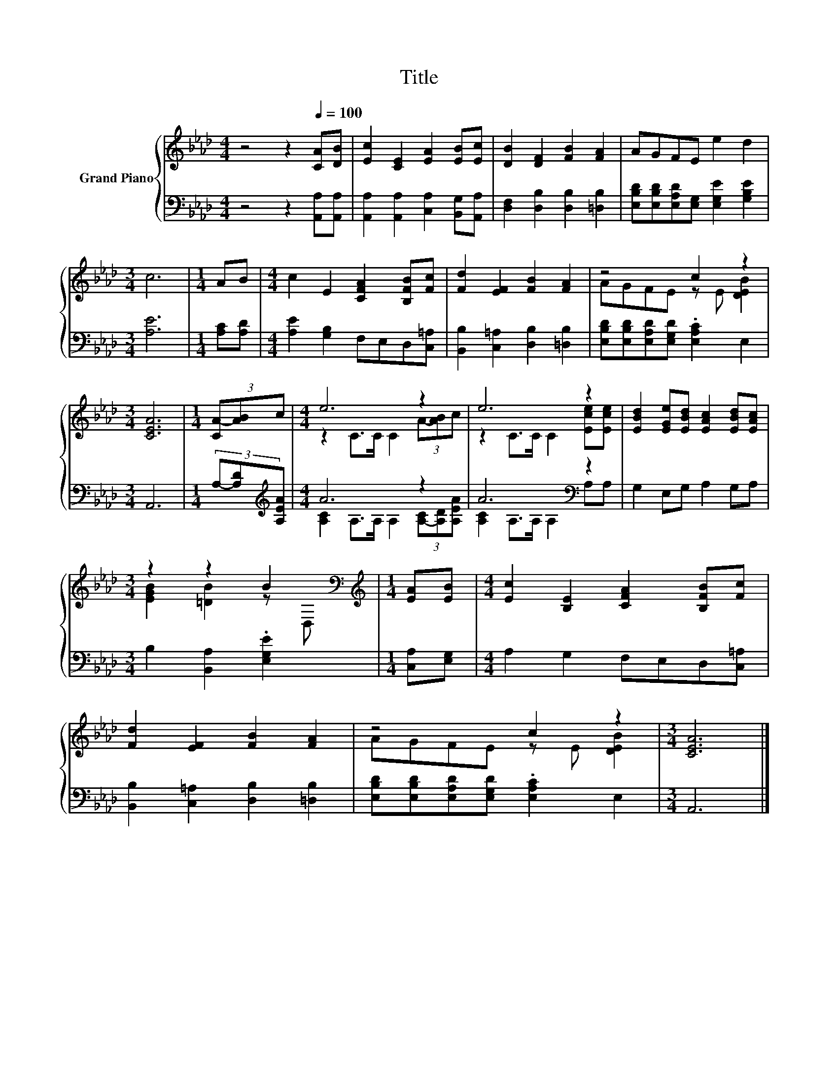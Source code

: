 X:1
T:Title
%%score { ( 1 3 ) | ( 2 4 ) }
L:1/8
M:4/4
K:Ab
V:1 treble nm="Grand Piano"
V:3 treble 
V:2 bass 
V:4 bass 
V:1
 z4 z2[Q:1/4=100] [CA][DB] | [Ec]2 [CE]2 [EA]2 [EB][Ec] | [DB]2 [DF]2 [FB]2 [FA]2 | AGFE e2 d2 | %4
[M:3/4] c6 |[M:1/4] AB |[M:4/4] c2 E2 [CFA]2 [B,FB][Fc] | [Fd]2 [EF]2 [FB]2 [FA]2 | z4 c2 z2 | %9
[M:3/4] [CEA]6 |[M:1/4] (3[CA-][AB]c |[M:4/4] e6 z2 | e6 z2 | [EBd]2 [EGe][EBd] [EAc]2 [EBd][EAc] | %14
[M:3/4] z2 z2 B2[K:bass] |[M:1/4][K:treble] [EA][EB] |[M:4/4] [Ec]2 [B,E]2 [CFA]2 [B,FB][Fc] | %17
 [Fd]2 [EF]2 [FB]2 [FA]2 | z4 c2 z2 |[M:3/4] [CEA]6 |] %20
V:2
 z4 z2 [A,,A,][A,,A,] | [A,,A,]2 [A,,A,]2 [C,A,]2 [B,,G,][A,,A,] | %2
 [D,F,]2 [D,B,]2 [D,B,]2 [=D,B,]2 | [E,B,D][E,B,D][E,A,D][E,G,] [E,G,E]2 [G,B,E]2 |[M:3/4] [A,E]6 | %5
[M:1/4] [A,C][A,D] |[M:4/4] [A,E]2 [G,B,]2 F,E,D,[C,=A,] | [B,,B,]2 [C,=A,]2 [D,B,]2 [=D,B,]2 | %8
 [E,B,D][E,B,D][E,A,D][E,G,D] .[E,A,C]2 E,2 |[M:3/4] A,,6 |[M:1/4] (3A,-[A,D][K:treble][A,EA] | %11
[M:4/4] A6 z2 | A6[K:bass] z2 | G,2 E,G, A,2 G,A, |[M:3/4] B,2 [B,,A,]2 .[E,G,E]2 | %15
[M:1/4] [C,A,][E,G,] |[M:4/4] A,2 G,2 F,E,D,[C,=A,] | [B,,B,]2 [C,=A,]2 [D,B,]2 [=D,B,]2 | %18
 [E,B,D][E,B,D][E,A,D][E,G,D] .[E,A,C]2 E,2 |[M:3/4] A,,6 |] %20
V:3
 x8 | x8 | x8 | x8 |[M:3/4] x6 |[M:1/4] x2 |[M:4/4] x8 | x8 | AGFE z E [DEB]2 |[M:3/4] x6 | %10
[M:1/4] x2 |[M:4/4] z2 C>C C2 (3A-[AB]c | z2 C>C C2 [Ece][Ece] | x8 | %14
[M:3/4] [EGB]2 [=DB]2 z[K:bass] D, |[M:1/4][K:treble] x2 |[M:4/4] x8 | x8 | AGFE z E [DEB]2 | %19
[M:3/4] x6 |] %20
V:4
 x8 | x8 | x8 | x8 |[M:3/4] x6 |[M:1/4] x2 |[M:4/4] x8 | x8 | x8 |[M:3/4] x6 | %10
[M:1/4] x4/3[K:treble] x2/3 |[M:4/4] [A,C]2 A,>A, A,2 (3[A,-C][A,D][A,EA] | %12
 [A,C]2[K:bass] A,>A, A,2 A,A, | x8 |[M:3/4] x6 |[M:1/4] x2 |[M:4/4] x8 | x8 | x8 |[M:3/4] x6 |] %20

